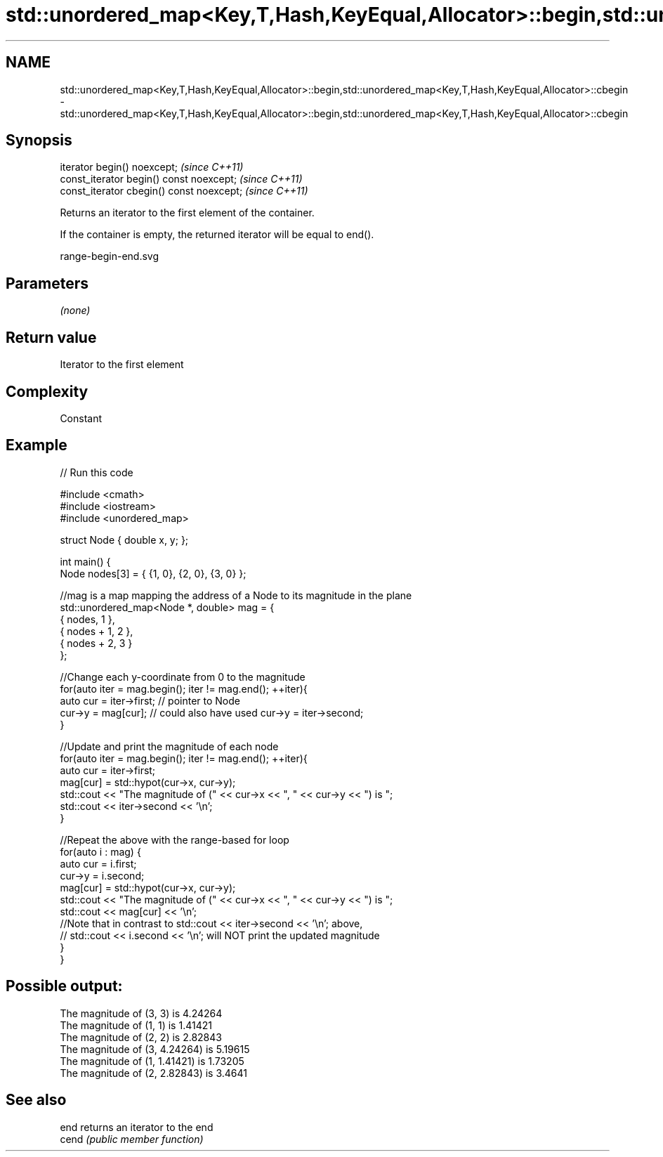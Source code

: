 .TH std::unordered_map<Key,T,Hash,KeyEqual,Allocator>::begin,std::unordered_map<Key,T,Hash,KeyEqual,Allocator>::cbegin 3 "2020.03.24" "http://cppreference.com" "C++ Standard Libary"
.SH NAME
std::unordered_map<Key,T,Hash,KeyEqual,Allocator>::begin,std::unordered_map<Key,T,Hash,KeyEqual,Allocator>::cbegin \- std::unordered_map<Key,T,Hash,KeyEqual,Allocator>::begin,std::unordered_map<Key,T,Hash,KeyEqual,Allocator>::cbegin

.SH Synopsis
   iterator begin() noexcept;               \fI(since C++11)\fP
   const_iterator begin() const noexcept;   \fI(since C++11)\fP
   const_iterator cbegin() const noexcept;  \fI(since C++11)\fP

   Returns an iterator to the first element of the container.

   If the container is empty, the returned iterator will be equal to end().

   range-begin-end.svg

.SH Parameters

   \fI(none)\fP

.SH Return value

   Iterator to the first element

.SH Complexity

   Constant

.SH Example

   
// Run this code

 #include <cmath>
 #include <iostream>
 #include <unordered_map>

 struct Node { double x, y; };

 int main() {
     Node nodes[3] = { {1, 0}, {2, 0}, {3, 0} };

     //mag is a map mapping the address of a Node to its magnitude in the plane
     std::unordered_map<Node *, double> mag = {
         { nodes,     1 },
         { nodes + 1, 2 },
         { nodes + 2, 3 }
     };

     //Change each y-coordinate from 0 to the magnitude
     for(auto iter = mag.begin(); iter != mag.end(); ++iter){
         auto cur = iter->first; // pointer to Node
         cur->y = mag[cur]; // could also have used  cur->y = iter->second;
     }

     //Update and print the magnitude of each node
     for(auto iter = mag.begin(); iter != mag.end(); ++iter){
         auto cur = iter->first;
         mag[cur] = std::hypot(cur->x, cur->y);
         std::cout << "The magnitude of (" << cur->x << ", " << cur->y << ") is ";
         std::cout << iter->second << '\\n';
     }

     //Repeat the above with the range-based for loop
     for(auto i : mag) {
         auto cur = i.first;
         cur->y = i.second;
         mag[cur] = std::hypot(cur->x, cur->y);
         std::cout << "The magnitude of (" << cur->x << ", " << cur->y << ") is ";
         std::cout << mag[cur] << '\\n';
         //Note that in contrast to std::cout << iter->second << '\\n'; above,
         // std::cout << i.second << '\\n'; will NOT print the updated magnitude
     }
 }

.SH Possible output:

 The magnitude of (3, 3) is 4.24264
 The magnitude of (1, 1) is 1.41421
 The magnitude of (2, 2) is 2.82843
 The magnitude of (3, 4.24264) is 5.19615
 The magnitude of (1, 1.41421) is 1.73205
 The magnitude of (2, 2.82843) is 3.4641

.SH See also

   end  returns an iterator to the end
   cend \fI(public member function)\fP
